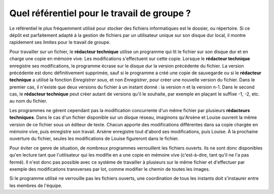 Quel référentiel pour le travail de groupe ?
============================================

Le référentiel le plus fréquemment utilisé pour stocker des fichiers
informatiques est le dossier, ou répertoire. Si ce dépôt est parfaitement adapté
à la gestion de fichiers par un utilisateur unique sur son disque dur local, il
montre rapidement ses limites pour le travail de groupe.

Pour travailler sur un fichier, le **rédacteur technique** utilise un programme
qui lit le fichier sur son disque dur et en charge une copie en mémoire
vive. Les modifications s'effectuent sur cette copie. Lorsque le **rédacteur
technique** enregistre ses modifications, le programme écrase sur le disque dur
la version précédente du fichier. La version précédente est donc définitivement
supprimée, sauf si le programme a créé une copie de sauvegarde ou si le
**rédacteur technique** a utilisé la fonction *Enregistrer sous*, et non
*Enregistrer*, pour créer une nouvelle version du fichier. Dans le premier cas,
il n'existe que deux versions du fichier à un instant donné : la version n et la
version n-1. Dans le second cas, le **rédacteur technique** peut créer autant de
versions qu'il le souhaite, par exemple en plaçant le suffixe  -1, -2, etc. au
nom du fichier.

Les programmes ne gèrent cependant pas la modification concurrente d'un même
fichier par plusieurs **rédacteurs techniques**. Dans le cas d'un fichier
disponible sur un disque réseau, imaginons qu'Arsène et Louise ouvrent la même
version de ce fichier sous un éditeur de texte. Chacun apporte des modifications
différentes dans sa copie chargée en mémoire vive, puis enregistre son
travail. Arsène enregistre tout d'abord ses modifications, puis Louise. À la
prochaine ouverture du fichier, seules les modifications de Louise figureront
dans le fichier.

Pour éviter ce genre de situation, de nombreux programmes verrouillent les
fichiers ouverts. Ils ne sont donc disponibles qu'en lecture tant que
l'utilisateur qui les modifie en a une copie en mémoire vive (c'est-à-dire, tant
qu'il ne l'a pas fermé). Il n'est donc pas possible avec ce système de
travailler à plusieurs sur le même fichier et d'effectuer par exemple des
modifications transverses par lot, comme modifier le chemin de toutes les
images.

Si le programme utilisé ne verrouille pas les fichiers ouverts, une coordination
de tous les instants doit s'instaurer entre les membres de l'équipe.
